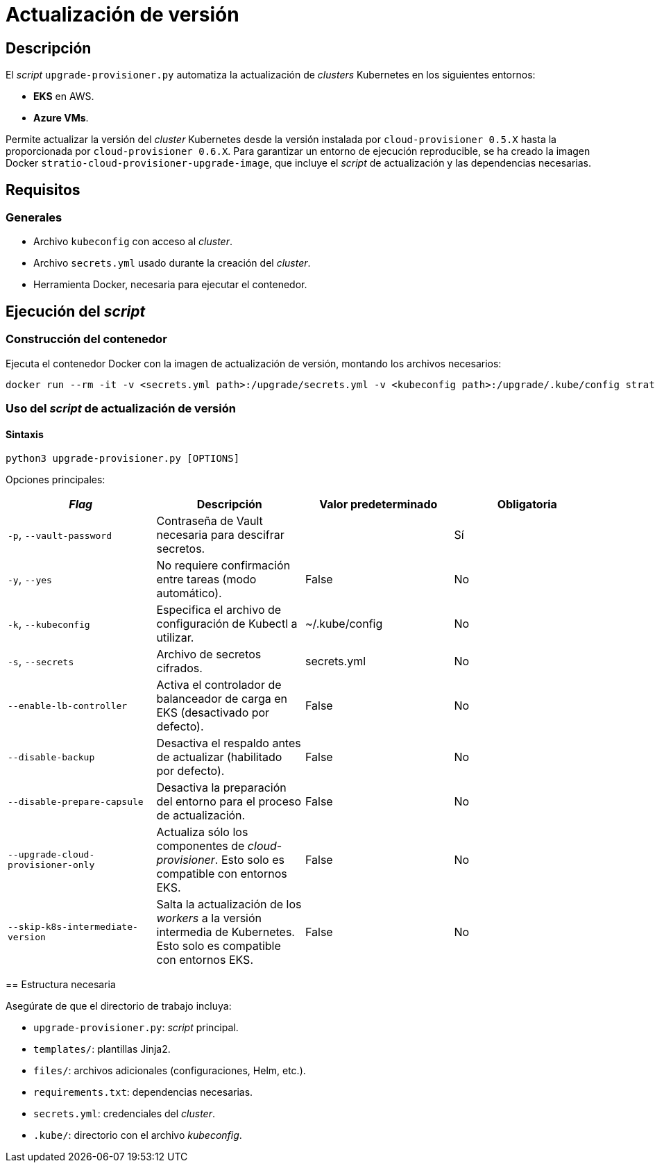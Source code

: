 = Actualización de versión

== Descripción

El _script_ `upgrade-provisioner.py` automatiza la actualización de _clusters_ Kubernetes en los siguientes entornos:

- *EKS* en AWS.
- *Azure VMs*.

Permite actualizar la versión del _cluster_ Kubernetes desde la versión instalada por `cloud-provisioner 0.5.X` hasta la proporcionada por `cloud-provisioner 0.6.X`. Para garantizar un entorno de ejecución reproducible, se ha creado la imagen Docker `stratio-cloud-provisioner-upgrade-image`, que incluye el _script_ de actualización y las dependencias necesarias.

== Requisitos

=== Generales

* Archivo `kubeconfig` con acceso al _cluster_.
* Archivo `secrets.yml` usado durante la creación del _cluster_.
* Herramienta Docker, necesaria para ejecutar el contenedor.

== Ejecución del _script_

=== Construcción del contenedor

Ejecuta el contenedor Docker con la imagen de actualización de versión, montando los archivos necesarios:

[source,bash]
----
docker run --rm -it -v <secrets.yml path>:/upgrade/secrets.yml -v <kubeconfig path>:/upgrade/.kube/config stratio-cloud-provisioner-upgrade-image:0.6.X
----

=== Uso del _script_ de actualización de versión

==== Sintaxis

[source,bash]
----
python3 upgrade-provisioner.py [OPTIONS]
----

Opciones principales:

|===
| _Flag_ | Descripción | Valor predeterminado | Obligatoria

| `-p`, `--vault-password`
| Contraseña de Vault necesaria para descifrar secretos.
|
| Sí

| `-y`, `--yes`
| No requiere confirmación entre tareas (modo automático).
| False
| No

| `-k`, `--kubeconfig`
| Especifica el archivo de configuración de Kubectl a utilizar.
| ~/.kube/config
| No

| `-s`, `--secrets`
| Archivo de secretos cifrados.
| secrets.yml
| No

| `--enable-lb-controller`
| Activa el controlador de balanceador de carga en EKS (desactivado por defecto).
| False
| No

| `--disable-backup`
| Desactiva el respaldo antes de actualizar (habilitado por defecto).
| False
| No

| `--disable-prepare-capsule`
| Desactiva la preparación del entorno para el proceso de actualización.
| False
| No

| `--upgrade-cloud-provisioner-only`
| Actualiza sólo los componentes de _cloud-provisioner_. Esto solo es compatible con entornos EKS.
| False
| No

| `--skip-k8s-intermediate-version`
| Salta la actualización de los _workers_ a la versión intermedia de Kubernetes. Esto solo es compatible con entornos EKS.
| False
| No
|===

====

== Estructura necesaria

Asegúrate de que el directorio de trabajo incluya:

* `upgrade-provisioner.py`: _script_ principal.
* `templates/`: plantillas Jinja2.
* `files/`: archivos adicionales (configuraciones, Helm, etc.).
* `requirements.txt`: dependencias necesarias.
* `secrets.yml`: credenciales del _cluster_.
* `.kube/`: directorio con el archivo _kubeconfig_.
